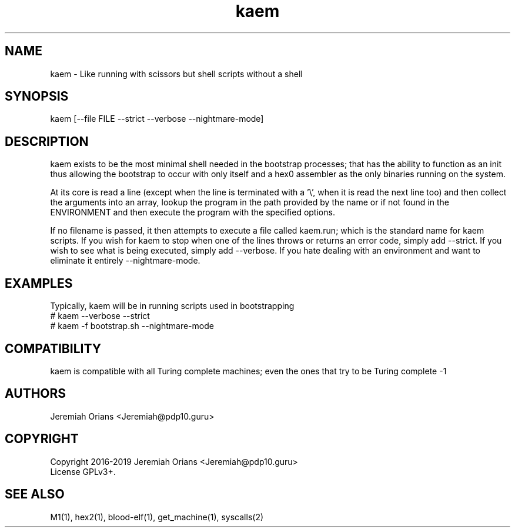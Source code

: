 .\"Made with Love
.TH kaem 1 "JULY 2019" Linux "User Manuals"
.SH NAME

kaem - Like running with scissors but shell scripts without a shell

.SH SYNOPSIS

kaem [--file FILE --strict --verbose --nightmare-mode]

.SH DESCRIPTION

kaem exists to be the most minimal shell needed in the bootstrap
processes; that has the ability to function as an init
thus allowing the bootstrap to occur with only itself and a
hex0 assembler as the only binaries running on the system.
.br

At its core is read a line (except when the line is terminated
with a '\\', when it is read the next line too) and then collect
the arguments into an array, lookup the program in the path
provided by the name or if not found in the ENVIRONMENT and
then execute the program with the specified options.

.br
If no filename is passed, it then attempts to execute a file
called kaem.run; which is the standard name for kaem scripts.
If you wish for kaem to stop when one of the lines throws or
returns an error code, simply add --strict. If you wish to
see what is being executed, simply add --verbose. If you
hate dealing with an environment and want to eliminate it
entirely --nightmare-mode.

.SH EXAMPLES

Typically, kaem will be in running scripts used in bootstrapping
.br
# kaem --verbose --strict
.br
# kaem -f bootstrap.sh --nightmare-mode
.br

.SH COMPATIBILITY

kaem is compatible with all Turing complete machines;
even the ones that try to be Turing complete -1

.SH AUTHORS
Jeremiah Orians <Jeremiah@pdp10.guru>

.SH COPYRIGHT
Copyright 2016-2019 Jeremiah Orians <Jeremiah@pdp10.guru>
.br
License GPLv3+.

.SH "SEE ALSO"
M1(1), hex2(1), blood-elf(1), get_machine(1), syscalls(2)

